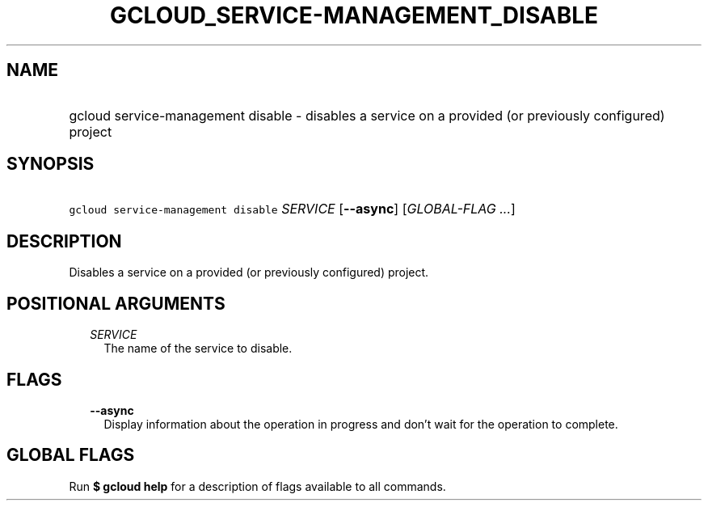 
.TH "GCLOUD_SERVICE\-MANAGEMENT_DISABLE" 1



.SH "NAME"
.HP
gcloud service\-management disable \- disables a service on a provided (or\ previously\ configured) project



.SH "SYNOPSIS"
.HP
\f5gcloud service\-management disable\fR \fISERVICE\fR [\fB\-\-async\fR] [\fIGLOBAL\-FLAG\ ...\fR]



.SH "DESCRIPTION"

Disables a service on a provided (or previously configured) project.



.SH "POSITIONAL ARGUMENTS"

.RS 2m
.TP 2m
\fISERVICE\fR
The name of the service to disable.


.RE
.sp

.SH "FLAGS"

.RS 2m
.TP 2m
\fB\-\-async\fR
Display information about the operation in progress and don't wait for the
operation to complete.


.RE
.sp

.SH "GLOBAL FLAGS"

Run \fB$ gcloud help\fR for a description of flags available to all commands.

